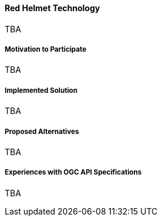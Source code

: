==== Red Helmet Technology

TBA

===== Motivation to Participate

TBA

===== Implemented Solution

TBA

===== Proposed Alternatives

TBA

===== Experiences with OGC API Specifications

TBA

